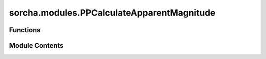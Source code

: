sorcha.modules.PPCalculateApparentMagnitude
===========================================

.. py:module:: sorcha.modules.PPCalculateApparentMagnitude


Functions
---------

.. autoapisummary::

   sorcha.modules.PPCalculateApparentMagnitude.PPCalculateApparentMagnitude


Module Contents
---------------

.. py:function:: PPCalculateApparentMagnitude(observations, phasefunction, mainfilter, othercolours, observing_filters, cometary_activity_choice=None, lightcurve_choice=None, verbose=False)

   This function applies the correct colour offset to H for the relevant filter, checks to make sure
   the correct columns are included (with additional functionality for colour-specific phase curves),
   then calculates the trailed source apparent magnitude including optional adjustments for
   cometary activity and rotational light curves.

   Adds the following columns to the observations dataframe:

   - H_filter
   - trailedSourceMagTrue
   - any columns created by the optional light curve and cometary activity models

   Removes the following columns from the observations dataframe:

   - Colour offset columns (i.e. u-r)
   - Colour-specific phase curve variables (if extant): the correct filter-specific value
   for each observation is located and stored instead. i.e. GS_r and GS_g columns will be deleted
   and replaced with a GS column containing either GS_r or GS_g depending on observation filter.

   :param observations: dataframe of observations.
   :type observations: Pandas dataframe
   :param phasefunction: Desired phase function model. Options are HG, HG12, HG1G2, linear, none
   :type phasefunction: string
   :param mainfilter: The main filter in which H is given and all colour offsets are calculated against.
   :type mainfilter: string
   :param othercolours: List of colour offsets present in input files.
   :type othercolours: list of strings
   :param observing_filters: List of observation filters of interest.
   :type observing_filters: list of strings
   :param cometary_activity_choice: Choice of cometary activity model.
                                    Default = None
   :type cometary_activity_choice: string
   :param lc_choice: Choice of lightcurve model. Default =  None
   :type lc_choice: string
   :param verbose: Flag for turning on verbose logging. Default = False
   :type verbose: boolean

   :returns: **observations** -- Modified observations pandas dataframe with calculated trailed source
             apparent magnitude column, H calculated in relevant filter (H_filter),
             renames the column for H in the main filter as H_original and
             adds a column for the light curve contribution to the trailed source
             apparent magnitude (if included)
   :rtype: Pandas dataframe



